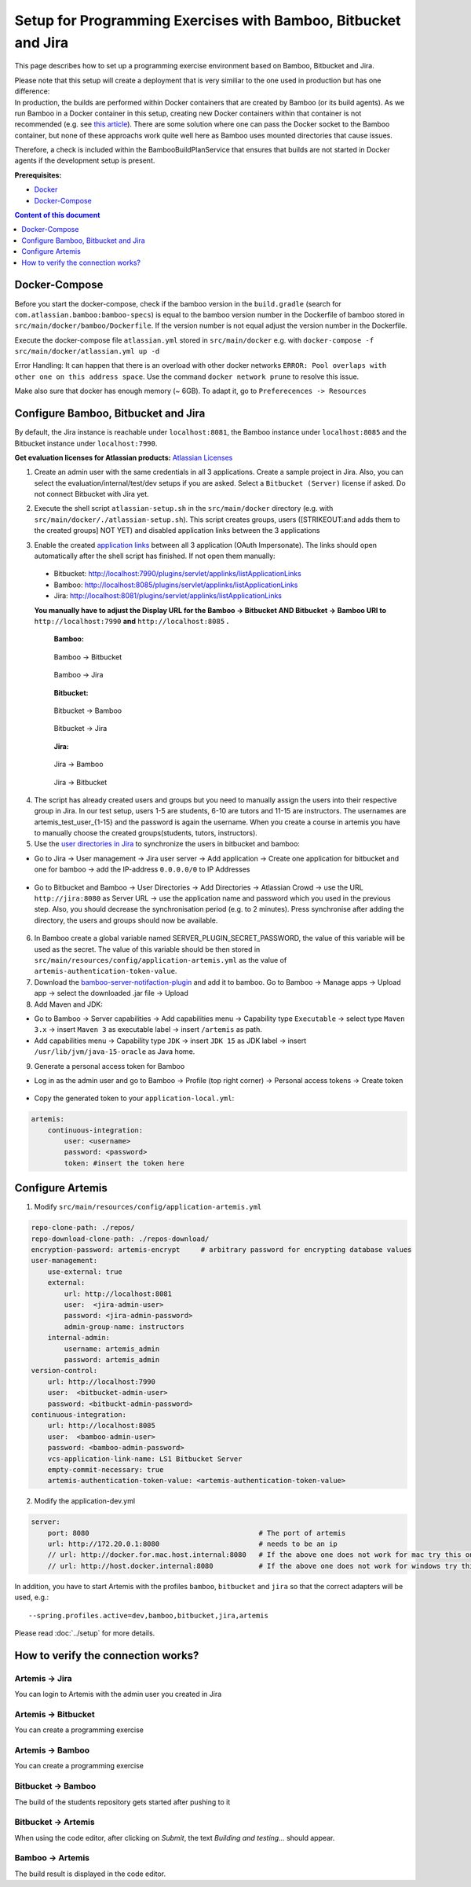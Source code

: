 Setup for Programming Exercises with Bamboo, Bitbucket and Jira
===============================================================

This page describes how to set up a programming exercise environment
based on Bamboo, Bitbucket and Jira.

| Please note that this setup will create a deployment that is very
  similiar to the one used in production but has one difference:
| In production, the builds are performed within Docker containers that
  are created by Bamboo (or its build agents). As we run Bamboo in a
  Docker container in this setup, creating new Docker containers within
  that container is not recommended (e.g. see `this
  article <https://itnext.io/docker-in-docker-521958d34efd>`__). There
  are some solution where one can pass the Docker socket to the Bamboo
  container, but none of these approachs work quite well here as Bamboo
  uses mounted directories that cause issues.

Therefore, a check is included within the BambooBuildPlanService that
ensures that builds are not started in Docker agents if the development
setup is present.

**Prerequisites:**

* `Docker <https://docs.docker.com/install>`__
* `Docker-Compose <https://docs.docker.com/compose/install/>`__


.. contents:: Content of this document
    :local:
    :depth: 1

Docker-Compose
--------------

Before you start the docker-compose, check if the bamboo version in the
``build.gradle`` (search for ``com.atlassian.bamboo:bamboo-specs``) is
equal to the bamboo version number in the Dockerfile of bamboo stored in
``src/main/docker/bamboo/Dockerfile``. If the version number is not
equal adjust the version number in the Dockerfile.

Execute the docker-compose file ``atlassian.yml`` stored in
``src/main/docker`` e.g. with
``docker-compose -f src/main/docker/atlassian.yml up -d``

Error Handling: It can happen that there is an overload with other
docker networks
``ERROR: Pool overlaps with other one on this address space``. Use the
command ``docker network prune`` to resolve this issue.

Make also sure that docker has enough memory (~ 6GB). To adapt it, go to ``Preferecences -> Resources``

Configure Bamboo, Bitbucket and Jira
------------------------------------

By default, the Jira instance is reachable under ``localhost:8081``, the
Bamboo instance under ``localhost:8085`` and the Bitbucket instance
under ``localhost:7990``.

**Get evaluation licenses for Atlassian products:** `Atlassian Licenses <https://my.atlassian.com/license/evaluation>`__

1. Create an admin user with the same credentials in all 3 applications.
   Create a sample project in Jira. Also, you can select the
   evaluation/internal/test/dev setups if you are asked. Select a
   ``Bitbucket (Server)`` license if asked. Do not connect Bitbucket
   with Jira yet.

2. | Execute the shell script ``atlassian-setup.sh`` in the
     ``src/main/docker`` directory (e.g. with
     ``src/main/docker/./atlassian-setup.sh``). This script creates
     groups, users ([STRIKEOUT:and adds them to the created groups] NOT
     YET) and disabled application links between the 3 applications

3. Enable the created `application
   links <https://confluence.atlassian.com/doc/linking-to-another-application-360677690.html>`__
   between all 3 application (OAuth Impersonate). The links should open automatically after the shell script
   has finished. If not open them manually:
 - Bitbucket: http://localhost:7990/plugins/servlet/applinks/listApplicationLinks
 - Bamboo: http://localhost:8085/plugins/servlet/applinks/listApplicationLinks
 - Jira: http://localhost:8081/plugins/servlet/applinks/listApplicationLinks

 **You manually have to adjust the Display URL for the Bamboo → Bitbucket AND
 Bitbucket → Bamboo URl to** ``http://localhost:7990`` **and**
 ``http://localhost:8085`` **.**

    **Bamboo:**

    .. figure:: bamboo-bitbucket-jira/bamboo_bitbucket_applicationLink.png
       :align: center

       Bamboo → Bitbucket

    .. figure:: bamboo-bitbucket-jira/bamboo_jira_applicationLink.png
       :align: center

       Bamboo → Jira


    **Bitbucket:**

    .. figure:: bamboo-bitbucket-jira/bitbucket_bamboo_applicationLink.png
       :align: center

       Bitbucket → Bamboo

    .. figure:: bamboo-bitbucket-jira/bitbucket_jira_applicationLink.png
       :align: center

       Bitbucket → Jira

    **Jira:**

    .. figure:: bamboo-bitbucket-jira/jira_bamboo_applicationLink.png
       :align: center

       Jira → Bamboo

    .. figure:: bamboo-bitbucket-jira/jira_bitbucket_applicationLink.png
       :align: center

       Jira → Bitbucket

4. The script has already created users and groups but you need to
   manually assign the users into their respective group in Jira. In our
   test setup, users 1-5 are students, 6-10 are tutors and 11-15 are
   instructors. The usernames are artemis_test_user_{1-15} and the
   password is again the username. When you create a course in artemis
   you have to manually choose the created groups(students, tutors,
   instructors).

5. Use the `user directories in
   Jira <https://confluence.atlassian.com/adminjiraserver/allowing-connections-to-jira-for-user-management-938847045.html>`__
   to synchronize the users in bitbucket and bamboo:

-  Go to Jira → User management → Jira user server → Add application →
   Create one application for bitbucket and one for bamboo → add the
   IP-address ``0.0.0.0/0`` to IP Addresses

    .. figure:: bamboo-bitbucket-jira/jira_add_application.png
       :align: center


-  Go to Bitbucket and Bamboo → User Directories → Add Directories →
   Atlassian Crowd → use the URL ``http://jira:8080`` as Server URL →
   use the application name and password which you used in the previous
   step. Also, you should decrease the synchronisation period (e.g. to 2
   minutes). Press synchronise after adding the directory, the users and
   groups should now be available.

    .. figure:: bamboo-bitbucket-jira/user_directories.png
       :align: center

6. In Bamboo create a global variable named
   SERVER_PLUGIN_SECRET_PASSWORD, the value of this variable will be used
   as the secret. The value of this variable should be then stored in
   ``src/main/resources/config/application-artemis.yml`` as the value of
   ``artemis-authentication-token-value``.

7. Download the
   `bamboo-server-notifaction-plugin <https://github.com/ls1intum/bamboo-server-notification-plugin/releases>`__
   and add it to bamboo. Go to Bamboo → Manage apps → Upload app → select
   the downloaded .jar file → Upload

8. Add Maven and JDK:

-  Go to Bamboo → Server capabilities → Add capabilities menu →
   Capability type ``Executable`` → select type ``Maven 3.x`` → insert
   ``Maven 3`` as executable label → insert ``/artemis`` as path.

-  Add capabilities menu → Capability type ``JDK`` → insert ``JDK 15``
   as JDK label → insert ``/usr/lib/jvm/java-15-oracle`` as Java home.

9. Generate a personal access token for Bamboo

- Log in as the admin user and go to Bamboo -> Profile (top right corner) -> Personal access tokens -> Create token

    .. figure:: bamboo-bitbucket-jira/bamboo-create-token.png
       :align: center

- Copy the generated token to your ``application-local.yml``:

.. code:: yaml

    artemis:
        continuous-integration:
            user: <username>
            password: <password>
            token: #insert the token here

Configure Artemis
-----------------

1. Modify ``src/main/resources/config/application-artemis.yml``

.. code:: yaml

           repo-clone-path: ./repos/
           repo-download-clone-path: ./repos-download/
           encryption-password: artemis-encrypt     # arbitrary password for encrypting database values
           user-management:
               use-external: true
               external:
                   url: http://localhost:8081
                   user:  <jira-admin-user>
                   password: <jira-admin-password>
                   admin-group-name: instructors
               internal-admin:
                   username: artemis_admin
                   password: artemis_admin
           version-control:
               url: http://localhost:7990
               user:  <bitbucket-admin-user>
               password: <bitbuckt-admin-password>
           continuous-integration:
               url: http://localhost:8085
               user:  <bamboo-admin-user>
               password: <bamboo-admin-password>
               vcs-application-link-name: LS1 Bitbucket Server
               empty-commit-necessary: true
               artemis-authentication-token-value: <artemis-authentication-token-value>

2. Modify the application-dev.yml

.. code:: yaml

   server:
       port: 8080                                         # The port of artemis
       url: http://172.20.0.1:8080                        # needs to be an ip
       // url: http://docker.for.mac.host.internal:8080   # If the above one does not work for mac try this one
       // url: http://host.docker.internal:8080           # If the above one does not work for windows try this one

In addition, you have to start Artemis with the profiles ``bamboo``,
``bitbucket`` and ``jira`` so that the correct adapters will be used,
e.g.:

::

   --spring.profiles.active=dev,bamboo,bitbucket,jira,artemis

Please read :doc:`../setup` for more details.

How to verify the connection works?
-----------------------------------

Artemis → Jira
^^^^^^^^^^^^^^^

You can login to Artemis with the admin user you created in Jira

Artemis → Bitbucket
^^^^^^^^^^^^^^^^^^^^
You can create a programming exercise

Artemis → Bamboo
^^^^^^^^^^^^^^^^^
You can create a programming exercise

Bitbucket → Bamboo
^^^^^^^^^^^^^^^^^^^
The build of the students repository gets started after pushing to it

Bitbucket → Artemis
^^^^^^^^^^^^^^^^^^^^
When using the code editor, after clicking on *Submit*, the text *Building and testing...* should appear.

Bamboo → Artemis
^^^^^^^^^^^^^^^^^
The build result is displayed in the code editor.

